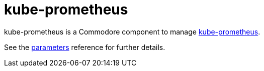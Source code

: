 = kube-prometheus

kube-prometheus is a Commodore component to manage https://github.com/prometheus-operator/kube-prometheus[kube-prometheus].

See the xref:references/parameters.adoc[parameters] reference for further details.
